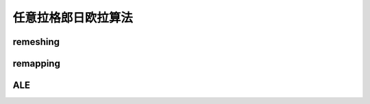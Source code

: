 任意拉格郎日欧拉算法
======================

remeshing
---------------

remapping
---------------

ALE
---------------
